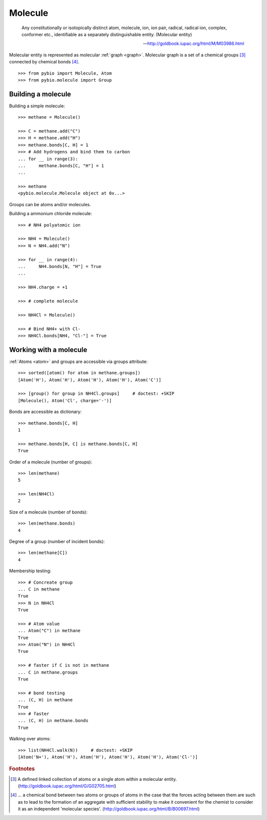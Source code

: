 Molecule
********

    Any constitutionally or isotopically distinct atom, molecule, ion, ion
    pair, radical, radical ion, complex, conformer etc., identifiable as a
    separately distinguishable entity. (Molecular entity)

    -- http://goldbook.iupac.org/html/M/M03986.html

Molecular entity is represented as molecular :ref:`graph <graph>`.
Molecular graph is a set of a chemical groups [#1]_ connected by chemical bonds
[#2]_.


::

    >>> from pybio import Molecule, Atom
    >>> from pybio.molecule import Group


Building a molecule
===================

Building a simple molecule::

    >>> methane = Molecule()

    >>> C = methane.add("C")
    >>> H = methane.add("H")
    >>> methane.bonds[C, H] = 1
    >>> # Add hydrogens and bind them to carbon
    ... for __ in range(3):
    ...     methane.bonds[C, "H"] = 1
    ...

    >>> methane
    <pybio.molecule.Molecule object at 0x...>


Groups can be atoms and/or molecules.

Building a ammonium chloride molecule::

    >>> # NH4 polyatomic ion

    >>> NH4 = Molecule()
    >>> N = NH4.add("N")

    >>> for __ in range(4):
    ...     NH4.bonds[N, "H"] = True
    ...

    >>> NH4.charge = +1

    >>> # complete molecule

    >>> NH4Cl = Molecule()

    >>> # Bind NH4+ with Cl-
    >>> NH4Cl.bonds[NH4, "Cl-"] = True


Working with a molecule
=======================

:ref:`Atoms <atom>` and groups are accessible via groups attribute::

    >>> sorted([atom() for atom in methane.groups])
    [Atom('H'), Atom('H'), Atom('H'), Atom('H'), Atom('C')]

    >>> [group() for group in NH4Cl.groups]     # doctest: +SKIP
    [Molecule(), Atom('Cl', charge='-')]


Bonds are accessible as dictionary::

    >>> methane.bonds[C, H]
    1

    >>> methane.bonds[H, C] is methane.bonds[C, H]
    True


Order of a molecule (number of groups)::

    >>> len(methane)
    5

    >>> len(NH4Cl)
    2


Size of a molecule (number of bonds)::

    >>> len(methane.bonds)
    4

Degree of a group (number of incident bonds)::

    >>> len(methane[C])
    4


Membership testing::

    >>> # Concreate group
    ... C in methane
    True
    >>> N in NH4Cl
    True

    >>> # Atom value
    ... Atom("C") in methane
    True
    >>> Atom("N") in NH4Cl
    True

    >>> # faster if C is not in methane
    ... C in methane.groups
    True

    >>> # bond testing
    ... (C, H) in methane
    True
    >>> # faster
    ... (C, H) in methane.bonds
    True


Walking over atoms::

    >>> list(NH4Cl.walk(N))     # doctest: +SKIP
    [Atom('N+'), Atom('H'), Atom('H'), Atom('H'), Atom('H'), Atom('Cl-')]


.. rubric:: Footnotes

.. [#1] A defined linked collection of atoms or a single atom within a molecular entity. (http://goldbook.iupac.org/html/G/G02705.html)
.. [#2] ... a chemical bond between two atoms or groups of atoms in the case that the forces acting between them are such as to lead to the formation of an aggregate with sufficient stability to make it convenient for the chemist to consider it as an independent 'molecular species'. (http://goldbook.iupac.org/html/B/B00697.html)
